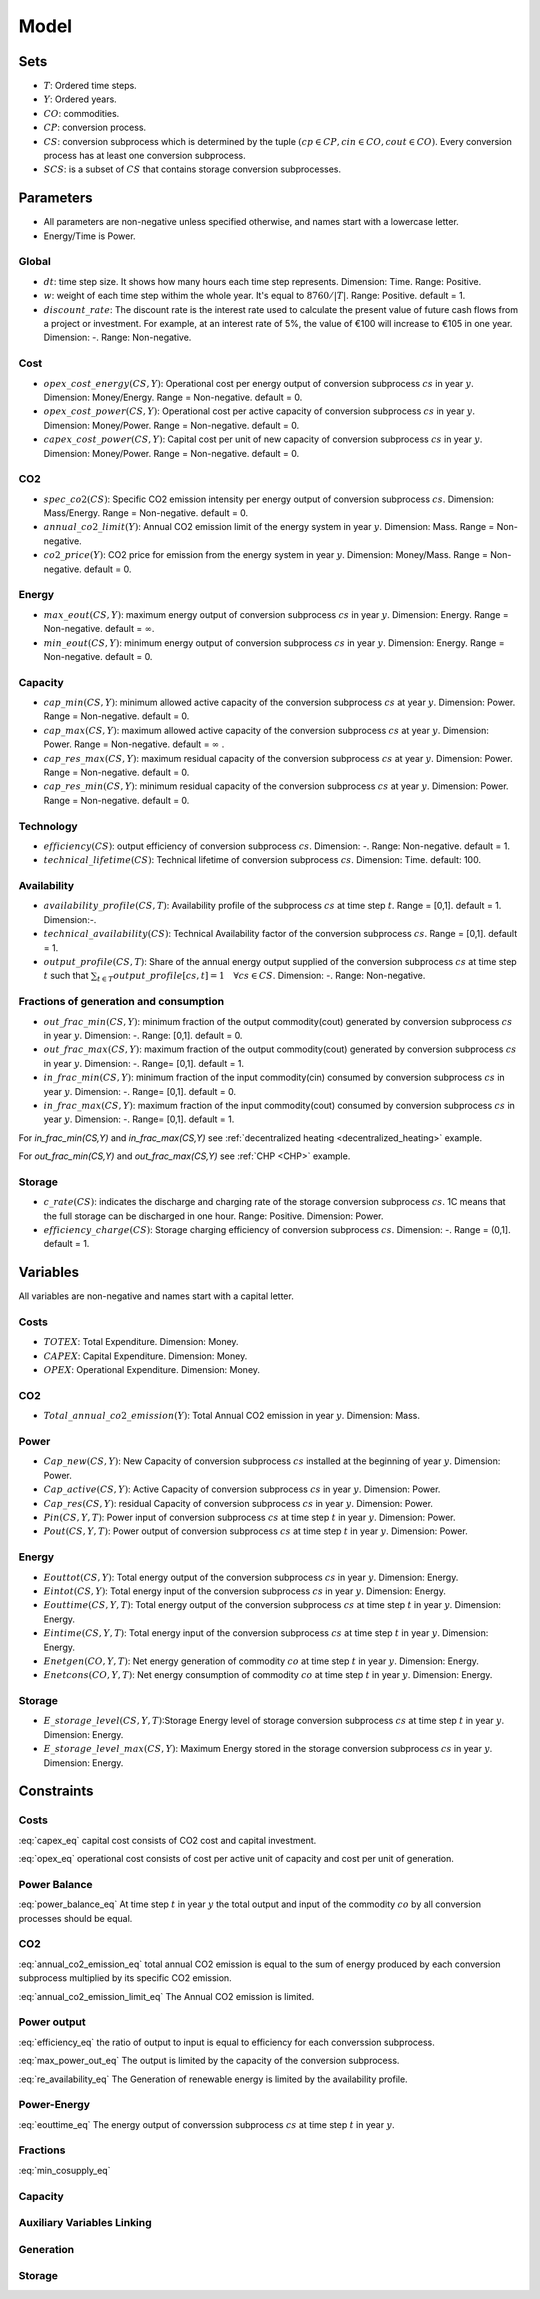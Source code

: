 Model
============================

Sets
-------
- :math:`T`: Ordered time steps.
- :math:`Y`: Ordered years.
- :math:`CO`: commodities.
- :math:`CP`: conversion process.
- :math:`CS`: conversion subprocess which is determined by the tuple :math:`(cp\in CP, cin \in CO, cout \in CO)`. Every conversion process has at least one conversion subprocess.
- :math:`SCS`: is a subset of :math:`CS` that contains storage conversion subprocesses.

Parameters
----------
- All parameters are non-negative unless specified otherwise, and names start with a lowercase letter.
- Energy/Time is Power.

Global
~~~~~~
- :math:`dt`: time step size. It shows how many hours each time step represents. Dimension: Time. Range: Positive.
- :math:`w`: weight of each time step withim the whole year. It's equal to :math:`8760/|T|`. Range: Positive. default = 1.
- :math:`discount\_rate`: The discount rate is the interest rate used to calculate the present value of future cash flows from a project or investment. For example, at an interest rate of 5%, the value of €100 will increase to €105 in one year. Dimension: -. Range: Non-negative.


Cost
~~~~
- :math:`opex\_cost\_energy(CS,Y)`: Operational cost per energy output of conversion subprocess :math:`cs` in year :math:`y`. Dimension: Money/Energy. Range = Non-negative. default = 0.
- :math:`opex\_cost\_power(CS,Y)`: Operational cost per active capacity of conversion subprocess :math:`cs` in year :math:`y`. Dimension: Money/Power. Range = Non-negative. default = 0. 
- :math:`capex\_cost\_power(CS,Y)`: Capital cost per unit of new capacity of conversion subprocess :math:`cs` in year :math:`y`. Dimension: Money/Power. Range = Non-negative. default = 0. 

CO2
~~~
- :math:`spec\_co2(CS)`: Specific CO2 emission intensity per energy output of conversion subprocess :math:`cs`. Dimension: Mass/Energy. Range = Non-negative. default = 0. 
- :math:`annual\_co2\_limit(Y)`: Annual CO2 emission limit of the energy system in year :math:`y`. Dimension: Mass. Range = Non-negative.
- :math:`co2\_price(Y)`: CO2 price for emission from the energy system  in year :math:`y`. Dimension: Money/Mass. Range = Non-negative. default = 0. 

Energy
~~~~~~
- :math:`max\_eout(CS,Y)`: maximum energy output of conversion subprocess :math:`cs` in year :math:`y`. Dimension: Energy. Range = Non-negative. default = :math:`\infty`.
- :math:`min\_eout(CS,Y)`: minimum energy output of conversion subprocess :math:`cs` in year :math:`y`. Dimension: Energy. Range = Non-negative. default = 0.

Capacity
~~~~~~~~
- :math:`cap\_min(CS,Y)`: minimum allowed active capacity of the conversion subprocess :math:`cs` at year :math:`y`. Dimension: Power. Range = Non-negative. default = 0. 
- :math:`cap\_max(CS,Y)`: maximum allowed active capacity of the conversion subprocess :math:`cs` at year :math:`y`. Dimension: Power. Range = Non-negative. default = :math:`\infty` .
- :math:`cap\_res\_max(CS,Y)`: maximum residual capacity of the conversion subprocess :math:`cs` at year :math:`y`. Dimension: Power. Range = Non-negative. default = 0. 
- :math:`cap\_res\_min(CS,Y)`: minimum residual capacity of the conversion subprocess :math:`cs` at year :math:`y`. Dimension: Power. Range = Non-negative. default = 0. 

Technology
~~~~~~~~~~
- :math:`efficiency(CS)`: output efficiency of conversion subprocess :math:`cs`. Dimension: -. Range: Non-negative. default = 1.
- :math:`technical\_lifetime(CS)`: Technical lifetime of conversion subprocess :math:`cs`. Dimension: Time. default: 100.

Availability
~~~~~~~~~~~~
- :math:`availability\_profile(CS,T)`: Availability profile of the subprocess :math:`cs` at time step :math:`t`. Range = [0,1]. default = 1. Dimension:-.
- :math:`technical\_availability(CS)`: Technical Availability factor of the conversion subprocess :math:`cs`. Range = [0,1]. default = 1. 
- :math:`output\_profile(CS,T)`: Share of the annual energy output supplied  of the conversion subprocess :math:`cs` at time step :math:`t` such that  :math:`\sum_{t \in T}output\_profile[cs,t]=1 \quad \forall cs \in CS`. Dimension: -. Range: Non-negative.

Fractions of generation and consumption
~~~~~~~~~~~~~~~~~~~~~~~~~~~~~~~~~~~~~~~~

- :math:`out\_frac\_min(CS,Y)`: minimum fraction of the output commodity(cout) generated by conversion subprocess :math:`cs` in year :math:`y`. Dimension: -. Range: [0,1]. default = 0. 
- :math:`out\_frac\_max(CS,Y)`: maximum fraction of the output commodity(cout) generated by conversion subprocess :math:`cs` in year :math:`y`. Dimension: -. Range= [0,1]. default = 1.
- :math:`in\_frac\_min(CS,Y)`: minimum fraction of the input commodity(cin) consumed by conversion subprocess :math:`cs` in year :math:`y`. Dimension: -. Range= [0,1]. default = 0.
- :math:`in\_frac\_max(CS,Y)`: maximum fraction of the input commodity(cout) consumed by conversion subprocess :math:`cs` in year :math:`y`. Dimension: -. Range= [0,1]. default = 1.

For `in\_frac\_min(CS,Y)` and `in\_frac\_max(CS,Y)` see :ref:`decentralized heating <decentralized_heating>` example.

For `out\_frac\_min(CS,Y)` and `out\_frac\_max(CS,Y)` see :ref:`CHP <CHP>` example.

Storage
~~~~~~~
- :math:`c\_rate(CS)`: indicates the discharge and charging rate of the storage conversion subprocess :math:`cs`. 1C means that the full storage can be discharged in one hour. Range: Positive. Dimension: Power. 
- :math:`efficiency\_charge(CS)`: Storage charging efficiency of conversion subprocess :math:`cs`. Dimension: -. Range = (0,1]. default = 1. 

Variables
---------
All variables are non-negative and names start with a capital letter.

Costs
~~~~~
- :math:`TOTEX`: Total Expenditure. Dimension: Money.
- :math:`CAPEX`: Capital Expenditure. Dimension: Money.
- :math:`OPEX`: Operational Expenditure. Dimension: Money.

CO2
~~~
- :math:`Total\_annual\_co2\_emission(Y)`: Total Annual CO2 emission in year :math:`y`. Dimension: Mass.

Power
~~~~~
- :math:`Cap\_new(CS,Y)`: New Capacity of conversion subprocess :math:`cs` installed at the beginning of year :math:`y`. Dimension: Power.
- :math:`Cap\_active(CS,Y)`: Active Capacity of conversion subprocess :math:`cs` in year :math:`y`. Dimension: Power.
- :math:`Cap\_res(CS,Y)`: residual Capacity of conversion subprocess :math:`cs` in year :math:`y`. Dimension: Power.
- :math:`Pin(CS,Y,T)`: Power input of conversion subprocess :math:`cs` at time step :math:`t` in year :math:`y`. Dimension: Power.
- :math:`Pout(CS,Y,T)`: Power output of conversion subprocess :math:`cs` at time step :math:`t` in year :math:`y`. Dimension: Power.

Energy
~~~~~~
- :math:`Eouttot(CS,Y)`: Total energy output of the conversion subprocess :math:`cs` in year :math:`y`. Dimension: Energy.
- :math:`Eintot(CS,Y)`: Total energy input of the conversion subprocess :math:`cs` in year :math:`y`. Dimension: Energy.
- :math:`Eouttime(CS,Y,T)`: Total energy output of the conversion subprocess :math:`cs` at time step :math:`t` in year :math:`y`. Dimension: Energy.
- :math:`Eintime(CS,Y,T)`: Total energy input of the conversion subprocess :math:`cs` at time step :math:`t` in year :math:`y`. Dimension: Energy.
- :math:`Enetgen(CO,Y,T)`: Net energy generation of commodity :math:`co` at time step :math:`t` in year :math:`y`. Dimension: Energy.
- :math:`Enetcons(CO,Y,T)`: Net energy consumption of commodity :math:`co` at time step :math:`t` in year :math:`y`. Dimension: Energy.

Storage
~~~~~~~
- :math:`E\_storage\_level(CS,Y,T)`:Storage Energy level of storage conversion subprocess :math:`cs` at time step :math:`t` in year :math:`y`. Dimension: Energy.
- :math:`E\_storage\_level\_max(CS,Y)`: Maximum Energy stored in the storage conversion subprocess :math:`cs` in year :math:`y`. Dimension: Energy.

Constraints
-----------

Costs
~~~~~

.. math:: TOTEX = CAPEX + OPEX
    :label: totex_eq

.. math:: CAPEX = \sum_{y \in Y} \left(co2\_price[y] * Total\_annual\_co2\_emission[y]  + discount\_factor[y] * \sum_{cs \in CS} \left(Cap\_new[cs, y] * capex\_cost\_power[cs,y]\right)\right)
    :label: capex_eq

:eq:`capex_eq` capital cost consists of CO2 cost and capital investment.

.. math:: OPEX = \sum_{cs\in CS}\sum_{y\in Y} Cap\_active[cs,y] * opex\_cost\_power[cs,y] + Eouttot[cs,y] * opex\_cost\_energy[cs,y]
    :label: opex_eq

:eq:`opex_eq` operational cost consists of cost per active unit of capacity and cost per unit of generation.

Power Balance
~~~~~~~~~~~~~

.. math:: \sum_{cs \in CS| cs.cin = co} Pin[cs, t , y] = \sum_{cs \in CS| cs.cout = co} Pout[cs, t , y] \quad \forall t\in T, \forall y\in Y, \forall co\in CO\setminus \{Dummy\}
    :label: power_balance_eq

:eq:`power_balance_eq` At time step :math:`t` in year :math:`y` the total output and input of the commodity :math:`co` by all conversion processes should be equal. 

CO2
~~~

.. math:: Total\_annual\_co2\_emission[y] = \sum_{cs \in CS} spec\_co2[cs] * Eouttot[cs,y] \quad \forall y \in Y
    :label: annual_co2_emission_eq

:eq:`annual_co2_emission_eq` total annual CO2 emission is equal to the sum of energy produced by each conversion subprocess multiplied by its specific CO2 emission. 

.. math:: Total\_annual\_co2\_emission[y] \leq annual\_co2\_limit[y] \quad \forall y \in Y 
    :label: annual_co2_emission_limit_eq

:eq:`annual_co2_emission_limit_eq` The Annual CO2 emission is limited.

Power output
~~~~~~~~~~~~~~~~~~~~~~~~

.. math:: Pout[cs,y,t] = Pin[cs,y,t] * efficiency[cs] \quad \forall y\in Y, \forall t\in T, \forall cs\in CS 
    :label: efficiency_eq

:eq:`efficiency_eq` the ratio of output to input is equal to efficiency for each converssion subprocess.

.. math:: Pout[cs,y,t] \leq Cap\_active[cs,y] \quad \forall y\in Y, \forall t\in T, \forall cs\in CS
    :label: max_power_out_eq

:eq:`max_power_out_eq` The output is limited by the capacity of the conversion subprocess.

.. math:: Pout[cs,y,t] \leq Cap\_active[cs,y] * availability\_profile[cs,t] \quad  \forall y\in Y,\forall t\in T, \forall cs\in CS \setminus SCS
    :label: re_availability_eq

:eq:`re_availability_eq` The Generation of renewable energy is limited by the availability profile.

Power-Energy
~~~~~~~~~~~~~~~~~~~~~~~~

.. math:: Eouttime[cs,y,t] = Pout[cs,y,t]*dt*w \quad  \forall y\in Y,\forall t\in T, \forall cs\in CS
    :label: eouttime_eq

:eq:`eouttime_eq` The energy output of converssion subprocess :math:`cs` at time step :math:`t` in year :math:`y`.

.. math:: Eintime[cs,y,t] = Pin[cs,y,t]*dt*w \quad  \forall y\in Y,\forall t\in T, \forall cs\in CS
    :label: eintime_eq


Fractions
~~~~~~~~~~~~~~~~~~~

.. math:: Eouttime[cs,t,y] \geq out\_frac\_min[cs,y] * Enetgen[cs.cout,y,t] \quad \forall y\in Y,\forall t\in T, \forall cs\in CS
    :label: min_cosupply_eq

:eq:`min_cosupply_eq` 

.. math:: Eouttime[cs,t,y] \leq out\_frac\_max[cs,y]*Enetgen[cs.cout,y,t] \quad \forall y\in Y,\forall t\in T, \forall cs\in CS
    :label: max_cosupply_eq

.. math:: Eintime[cs,t,y] \geq in\_frac\_min[cs, y]*Enetcons[cs.cin,y,t] \quad \forall y\in Y, \forall t\in T, \forall cs\in CS
    :label: min_couse_eq

.. math:: Eintime[cs,t,y] \leq in\_frac\_max[cs, y] * Enetcons[cs.cin,y,t] \quad  \forall y\in Y,\forall t\in T, \forall cs\in CS
    :label: max_couse_eq

Capacity
~~~~~~~~~~~~~~~~~~

.. math:: Cap\_res[cs, y] \leq cap\_res\_max[cs, y] \quad \forall y\in Y, \forall cs\in CS
    :label: max_cap_res_eq


.. math:: Cap\_res[cs, y] \geq cap\_res\_min[cs, y] \quad \forall y\in Y, \forall cs\in CS
    :label: min_cap_res_eq


.. math:: Cap\_active[cs, y] = Cap\_res[cs, y] + \sum_{yy\in Y|y-technical\_lifetime[cs]\leq yy \leq y} Cap\_new[cs, yy] \quad \forall y\in Y, \forall cs\in CS
    :label: cap_active_eq

.. math:: Cap\_active[cs,y] \leq cap\_max[cs,y] \quad \forall y\in Y, \forall cs\in CS
    :label: max_active_cap_eq

.. math:: Cap\_active[cs,y] \geq cap\_min[cs,y] \quad \forall y\in Y, \forall cs\in CS
    :label: min_active_capacity_eq

Auxiliary Variables Linking
~~~~~~~~~~~~~~~~~~~~~~~~~~~~

.. math:: Eouttot[cs,y] = \sum_{t \in T} Eouttime[cs,t,y]  \quad \forall y\in Y, \forall cs\in CS
    :label: energy_powerout_eq

.. math:: Eintot[cs, y] = \sum_{t \in T} Eintime[cs, t, y] \quad \forall y\in Y, \forall cs\in CS
    :label: energy_powerin_eq

.. math:: Enetgen[co,t,y] = \sum_{cs\in CS|cs.cout=co} Eouttime[cs,t,y] \quad  \forall y\in Y, \forall t\in T,\forall co\in CO
    :label: nettogen_eq

.. math:: Enetcons[co,t,y] = \sum_{cs\in CS|cs.cin=co} Eintime[cs,t,y] \quad  \forall y\in Y, \forall t\in T, \forall co\in CO
    :label: nettocon_eq

Generation
~~~~~~~~~~

.. math:: Eouttot[cs,y] \leq max\_eout[cs,y] \quad \forall y\in Y, \forall cs\in CS
    :label: max_energyout_eq

.. math:: Eouttot[cs,y] \geq min\_eout[cs,y] \quad \forall y\in Y, \forall cs\in CS
    :label: min_energyout_eq

.. math:: Eouttime[cs,t,y] = output\_profile[cs,t] * Eouttot[cs,y] \quad  \forall y\in Y, \forall t\in T,\forall cs\in CS
    :label: loadshape_eq


Storage
~~~~~~~

.. math:: E\_storage\_level[cs,t,y] \leq E\_storage\_level\_max[cs,y] \quad \forall y\in Y, \forall t\in T, \forall cs\in SCS
    :label: strorage_energy_limit

.. math:: Pin[cs,t,y] \leq Cap\_active[cs, y] \quad \forall y\in Y, \forall t\in T, \forall cs\in SCS
    :label: charge_power_limit

.. math:: E\_storage\_level[cs,t,y] = E\_storage\_level[cs, t-1, y] + efficiency\_charge[cs] * Pin[cs, t,y] * dt - (Pout[cs,t,y]*dt)/(efficiency[cs]) \quad \forall y\in Y, \forall t\in T, \forall cs\in CS
    :label: storage_energy_balance

.. math:: E\_storage\_level\_max[cs, y] = Cap\_active[cs, y]/c\_rate[cs] \quad \forall y\in Y, \forall cs\in SCS
    :label: c_rate_relation